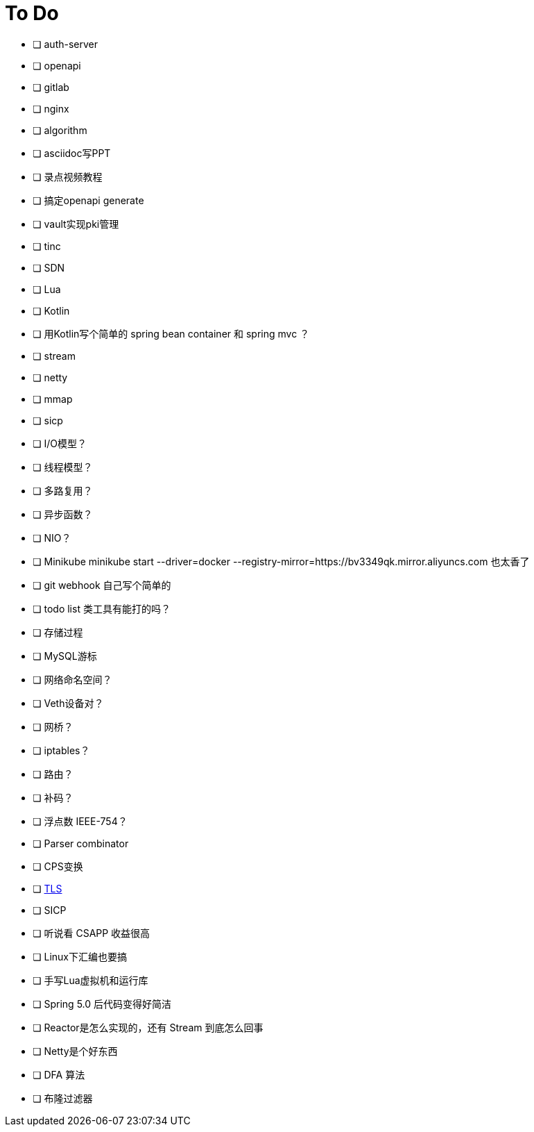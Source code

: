 = To Do

* [ ] auth-server
* [ ] openapi
* [ ] gitlab
* [ ] nginx
* [ ] algorithm
* [ ] asciidoc写PPT
* [ ] 录点视频教程
* [ ] 搞定openapi generate
* [ ] vault实现pki管理
* [ ] tinc
* [ ] SDN
* [ ] Lua
* [ ] Kotlin
* [ ] 用Kotlin写个简单的 spring bean container 和 spring mvc ？
* [ ] stream
* [ ] netty
* [ ] mmap
* [ ] sicp
* [ ] I/O模型？
* [ ] 线程模型？
* [ ] 多路复用？
* [ ] 异步函数？
* [ ] NIO？
* [ ] Minikube minikube start --driver=docker --registry-mirror=https://bv3349qk.mirror.aliyuncs.com 也太香了
* [ ] git webhook 自己写个简单的
* [ ] todo list 类工具有能打的吗？
* [ ] 存储过程
* [ ] MySQL游标
* [ ] 网络命名空间？
* [ ] Veth设备对？
* [ ] 网桥？
* [ ] iptables？
* [ ] 路由？
* [ ] 补码？
* [ ] 浮点数 IEEE-754？
* [ ] Parser combinator
* [ ] CPS变换
* [ ] http://uternet.github.io/TLS/[TLS]
* [ ] SICP
* [ ] 听说看 CSAPP 收益很高
* [ ] Linux下汇编也要搞
* [ ] 手写Lua虚拟机和运行库
* [ ] Spring 5.0 后代码变得好简洁
* [ ] Reactor是怎么实现的，还有 Stream 到底怎么回事
* [ ] Netty是个好东西
* [ ] DFA 算法
* [ ] 布隆过滤器
